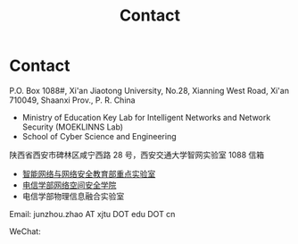 #+TITLE: Contact
#+OPTIONS: toc:nil num:nil

* Contact

  P.O. Box 1088#, Xi'an Jiaotong University, No.28, Xianning West Road, Xi'an
  710049, Shaanxi Prov., P. R. China
  - Ministry of Education Key Lab for Intelligent Networks and Network Security
    (MOEKLINNS Lab)
  - School of Cyber Science and Engineering

  陕西省西安市碑林区咸宁西路 28 号，西安交通大学智网实验室 1088 信箱
  - [[https://nskeylab.xjtu.edu.cn][智能网络与网络安全教育部重点实验室]]
  - [[http://cybersec.xjtu.edu.cn][电信学部网络空间安全学院]]
  - 电信学部物理信息融合实验室

  Email: junzhou.zhao AT xjtu DOT edu DOT cn

  WeChat:

  #+ATTR_HTML: :style margin-left:2em;
  [[file:img/wechat-qr.jpg]]
